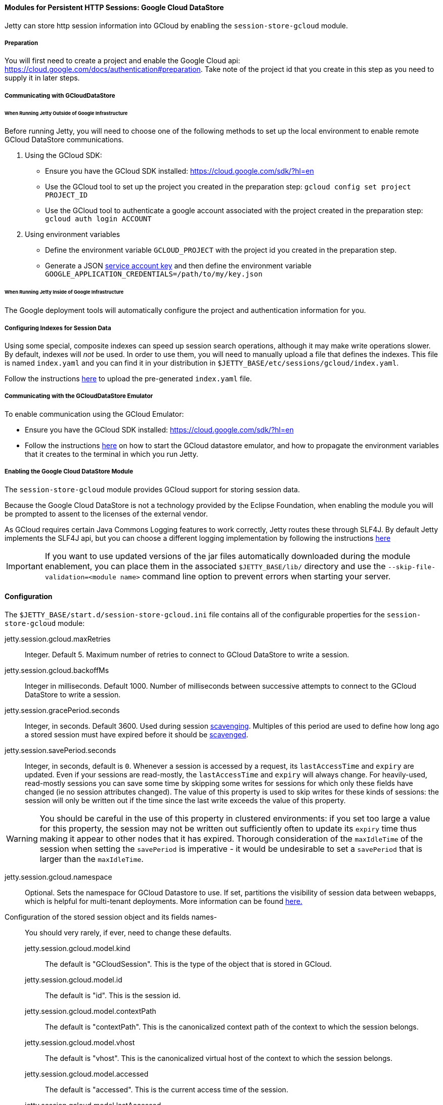 //
// ========================================================================
// Copyright (c) 2021 Mort Bay Consulting Pty Ltd and others.
//
// This program and the accompanying materials are made available under the
// terms of the Eclipse Public License v. 2.0 which is available at
// https://www.eclipse.org/legal/epl-2.0, or the Apache License, Version 2.0
// which is available at https://www.apache.org/licenses/LICENSE-2.0.
//
// SPDX-License-Identifier: EPL-2.0 OR Apache-2.0
// ========================================================================
//

[[og-session-gcloud]]
==== Modules for Persistent HTTP Sessions: Google Cloud DataStore

Jetty can store http session information into GCloud by enabling the `session-store-gcloud` module.

===== Preparation

You will first need to create a project and enable the Google Cloud api: link:https://cloud.google.com/docs/authentication#preparation[].
Take note of the project id that you create in this step as you need to supply it in later steps.

===== Communicating with GCloudDataStore

====== When Running Jetty Outside of Google Infrastructure

Before running Jetty, you will need to choose one of the following methods to set up the local environment to enable remote GCloud DataStore communications.

1. Using the GCloud SDK:
  * Ensure you have the GCloud SDK installed: link:https://cloud.google.com/sdk/?hl=en[]
  * Use the GCloud tool to set up the project you created in the preparation step: `gcloud config set project PROJECT_ID`
  * Use the GCloud tool to authenticate a google account associated with the project created in the preparation step: `gcloud auth login ACCOUNT`

2. Using environment variables
  * Define the environment variable `GCLOUD_PROJECT` with the project id you created in the preparation step.
  * Generate a JSON link:https://cloud.google.com/storage/docs/authentication?hl=en#service_accounts[service account key] and then define the environment variable `GOOGLE_APPLICATION_CREDENTIALS=/path/to/my/key.json`

====== When Running Jetty Inside of Google Infrastructure

The Google deployment tools will automatically configure the project and authentication information for you.

===== Configuring Indexes for Session Data

Using some special, composite indexes can speed up session search operations, although it may make write operations slower.
By default, indexes will _not_ be used.
In order to use them, you will need to manually upload a file that defines the indexes.
This file is named `index.yaml` and you can find it in your distribution in `$JETTY_BASE/etc/sessions/gcloud/index.yaml`.

Follow the instructions link:https://cloud.google.com/datastore/docs/tools/#the_development_workflow_using_gcloud[here] to upload the pre-generated `index.yaml` file.

===== Communicating with the GCloudDataStore Emulator

To enable communication using the GCloud Emulator:

* Ensure you have the GCloud SDK installed: link:https://cloud.google.com/sdk/?hl=en[]
* Follow the instructions link:https://cloud.google.com/datastore/docs/tools/datastore-emulator[here] on how to start the GCloud datastore emulator, and how to propagate the environment variables that it creates to the terminal in which you run Jetty.

===== Enabling the Google Cloud DataStore Module

The `session-store-gcloud` module provides GCloud support for storing session data.

Because the Google Cloud DataStore is not a technology provided by the Eclipse Foundation, when enabling the module you will be prompted to assent to the licenses of the external vendor.

As GCloud requires certain Java Commons Logging features to work correctly, Jetty routes these through SLF4J.
By default Jetty implements the SLF4J api, but you can choose a different logging implementation by following the instructions xref:og-server-logging[here]

IMPORTANT: If you want to use updated versions of the jar files automatically downloaded during the module enablement, you can place them in the associated `$JETTY_BASE/lib/` directory and use the `--skip-file-validation=<module name>` command line option to prevent errors when starting your server.

==== Configuration

The `$JETTY_BASE/start.d/session-store-gcloud.ini` file contains all of the configurable properties for the `session-store-gcloud` module:

jetty.session.gcloud.maxRetries::
Integer.
Default 5.
Maximum number of retries to connect to GCloud DataStore to write a session.

jetty.session.gcloud.backoffMs::
Integer in milliseconds.
Default 1000.
Number of milliseconds between successive attempts to connect to the GCloud DataStore to write a session.

jetty.session.gracePeriod.seconds::
Integer, in seconds.
Default 3600.
Used during session xref:og-session-base-scavenge[scavenging].
Multiples of this period are used to define how long ago a stored session must have expired before it should be xref:og-session-base-scavenge[scavenged].

jetty.session.savePeriod.seconds::
Integer, in seconds, default is `0`.
Whenever a session is accessed by a request, its `lastAccessTime` and `expiry` are updated.
Even if your sessions are read-mostly, the `lastAccessTime` and  `expiry` will always change.
For heavily-used, read-mostly sessions you can save some time by skipping some writes for sessions for which only these fields have changed (ie no session attributes changed).
The value of this property is used to skip writes for these kinds of sessions: the session will only be written out if the time since the last write exceeds the value of this property.

[WARNING]
====
You should be careful in the use of this property in clustered environments: if you set too large a value for this property, the session may not be written out sufficiently often to update its `expiry` time thus making it appear to other nodes that it has expired.
Thorough consideration of the `maxIdleTime` of the session when setting the `savePeriod` is imperative - it would be undesirable to set a `savePeriod` that is larger than the `maxIdleTime`.
====

jetty.session.gcloud.namespace::
Optional.
Sets the namespace for GCloud Datastore to use.
If set, partitions the visibility of session data between webapps, which is helpful for multi-tenant deployments.
More information can be found link:https://cloud.google.com/datastore/docs/concepts/multitenancy[here.]

Configuration of the stored session object and its fields names-::
You should very rarely, if ever, need to change these defaults.
jetty.session.gcloud.model.kind:::
The default is "GCloudSession".
This is the type of the object that is stored in GCloud.
jetty.session.gcloud.model.id:::
The default is "id".
This is the session id.
jetty.session.gcloud.model.contextPath:::
The default is "contextPath".
This is the canonicalized context path of the context to which the session belongs.
jetty.session.gcloud.model.vhost:::
The default is "vhost".
This is the canonicalized virtual host of the context to which the session belongs.
jetty.session.gcloud.model.accessed:::
The default is "accessed".
This is the current access time of the session.
jetty.session.gcloud.model.lastAccessed:::
The default is "lastAccessed".
This is the last access time of the session.
jetty.session.gcloud.model.createTime:::
The default is "createTime".
This is the time, in ms since the epoch, at which the session was created.
jetty.session.gcloud.model.cookieSetTime:::
The default is "cookieSetTime".
This is the time at which the session cookie was last set.
jetty.session.gcloud.model.lastNode:::
The default is "lastNode".
This is the `workerName` of the last node to manage the session.
jetty.session.gcloud.model.expiry:::
The default is "expiry".
This is the time, in ms since the epoch, at which the session will expire.
jetty.session.gcloud.model.maxInactive:::
The default is "maxInactive".
This is the session timeout in ms.
jetty.session.gcloud.model.attributes:::
The default is "attributes".
This is a map of all the session attributes.
